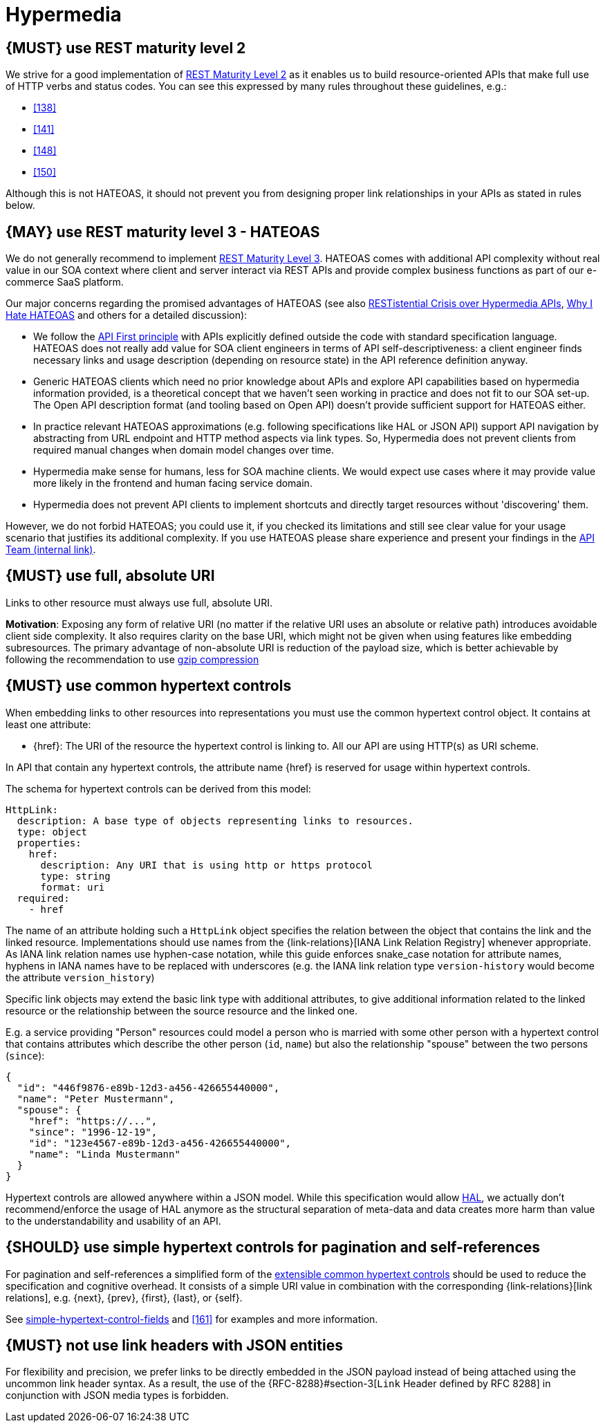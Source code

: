 [[hypermedia]]
= Hypermedia


[#162]
== {MUST} use REST maturity level 2

We strive for a good implementation of
http://martinfowler.com/articles/richardsonMaturityModel.html#level2[REST
Maturity Level 2] as it enables us to build resource-oriented APIs that
make full use of HTTP verbs and status codes. You can see this expressed
by many rules throughout these guidelines, e.g.:

* <<138>>
* <<141>>
* <<148>>
* <<150>>

Although this is not HATEOAS, it should not prevent you from designing
proper link relationships in your APIs as stated in rules below.


[#163]
== {MAY} use REST maturity level 3 - HATEOAS

We do not generally recommend to implement
http://martinfowler.com/articles/richardsonMaturityModel.html#level3[REST
Maturity Level 3]. HATEOAS comes with additional API complexity without
real value in our SOA context where client and server interact via REST
APIs and provide complex business functions as part of our e-commerce
SaaS platform.

Our major concerns regarding the promised advantages of HATEOAS (see
also
https://www.infoq.com/news/2014/03/rest-at-odds-with-web-apis[RESTistential
Crisis over Hypermedia APIs],
https://jeffknupp.com/blog/2014/06/03/why-i-hate-hateoas/[Why I Hate
HATEOAS] and others for a detailed discussion):

* We follow the <<100,API First principle>> with APIs explicitly defined
  outside the code with standard specification language. HATEOAS does not
  really add value for SOA client engineers in terms of API
  self-descriptiveness: a client engineer finds necessary links and usage
  description (depending on resource state) in the API reference definition
  anyway.
* Generic HATEOAS clients which need no prior knowledge about APIs and
  explore API capabilities based on hypermedia information provided, is a
  theoretical concept that we haven't seen working in practice and does not
  fit to our SOA set-up. The Open API description format (and tooling based
  on Open API) doesn't provide sufficient support for HATEOAS either.
* In practice relevant HATEOAS approximations (e.g. following specifications
  like HAL or JSON API) support API navigation by abstracting from URL
  endpoint and HTTP method aspects via link types. So, Hypermedia does not
  prevent clients from required manual changes when domain model changes
  over time.
* Hypermedia make sense for humans, less for SOA machine clients. We would
  expect use cases where it may provide value more likely in the frontend and
  human facing service domain.
* Hypermedia does not prevent API clients to implement shortcuts and directly
  target resources without 'discovering' them.

However, we do not forbid HATEOAS; you could use it, if you checked its
limitations and still see clear value for your usage scenario that justifies
its additional complexity. If you use HATEOAS please share experience and
present your findings in the
https://carbon-confluence.valiantys.net/display/PLATSUB/REST+API+Development+Guidelines[API Team (internal
link)].


[#217]
== {MUST} use full, absolute URI

Links to other resource must always use full, absolute URI.

*Motivation*: Exposing any form of relative URI (no matter if the relative
URI uses an absolute or relative path) introduces avoidable client side
complexity. It also requires clarity on the base URI, which might not be given
when using features like embedding subresources. The primary advantage of
non-absolute URI is reduction of the payload size, which is better achievable
by following the recommendation to use <<156,gzip compression>>


[#164]
== {MUST} use common hypertext controls

When embedding links to other resources into representations you must use the
common hypertext control object. It contains at least one attribute:

* [[href]]{href}: The URI of the resource the hypertext control is linking to.
  All our API are using HTTP(s) as URI scheme.

In API that contain any hypertext controls, the attribute name {href} is
reserved for usage within hypertext controls.

The schema for hypertext controls can be derived from this model:

[source,yaml]
----
HttpLink:
  description: A base type of objects representing links to resources.
  type: object
  properties:
    href:
      description: Any URI that is using http or https protocol
      type: string
      format: uri
  required:
    - href
----

The name of an attribute holding such a `HttpLink` object specifies the
relation between the object that contains the link and the linked
resource. Implementations should use names from the {link-relations}[IANA
Link Relation Registry] whenever appropriate. As IANA link relation
names use hyphen-case notation, while this guide enforces snake_case
notation for attribute names, hyphens in IANA names have to be replaced
with underscores (e.g. the IANA link relation type `version-history`
would become the attribute `version_history`)

Specific link objects may extend the basic link type with additional
attributes, to give additional information related to the linked
resource or the relationship between the source resource and the linked
one.

E.g. a service providing "Person" resources could model a person who is
married with some other person with a hypertext control that contains
attributes which describe the other person (`id`, `name`) but also the
relationship "spouse" between the two persons (`since`):

[source,json]
----
{
  "id": "446f9876-e89b-12d3-a456-426655440000",
  "name": "Peter Mustermann",
  "spouse": {
    "href": "https://...",
    "since": "1996-12-19",
    "id": "123e4567-e89b-12d3-a456-426655440000",
    "name": "Linda Mustermann"
  }
}
----

Hypertext controls are allowed anywhere within a JSON model. While this
specification would allow
http://stateless.co/hal_specification.html[HAL], we actually don't
recommend/enforce the usage of HAL anymore as the structural separation
of meta-data and data creates more harm than value to the
understandability and usability of an API.


[#165]
== {SHOULD} use simple hypertext controls for pagination and self-references

For pagination and self-references a simplified form of the <<164, extensible
common hypertext controls>> should be used to reduce the specification and
cognitive overhead. It consists of a simple URI value in combination with the
corresponding {link-relations}[link relations], e.g. {next}, {prev}, {first},
{last}, or {self}.

See <<link-relation-fields, simple-hypertext-control-fields>> and <<161>> for examples and more
information.


[#166]
== {MUST} not use link headers with JSON entities

For flexibility and precision, we prefer links to be directly embedded in the
JSON payload instead of being attached using the uncommon link header syntax.
As a result, the use of the {RFC-8288}#section-3[`Link` Header defined by RFC
8288] in conjunction with JSON media types is forbidden.
